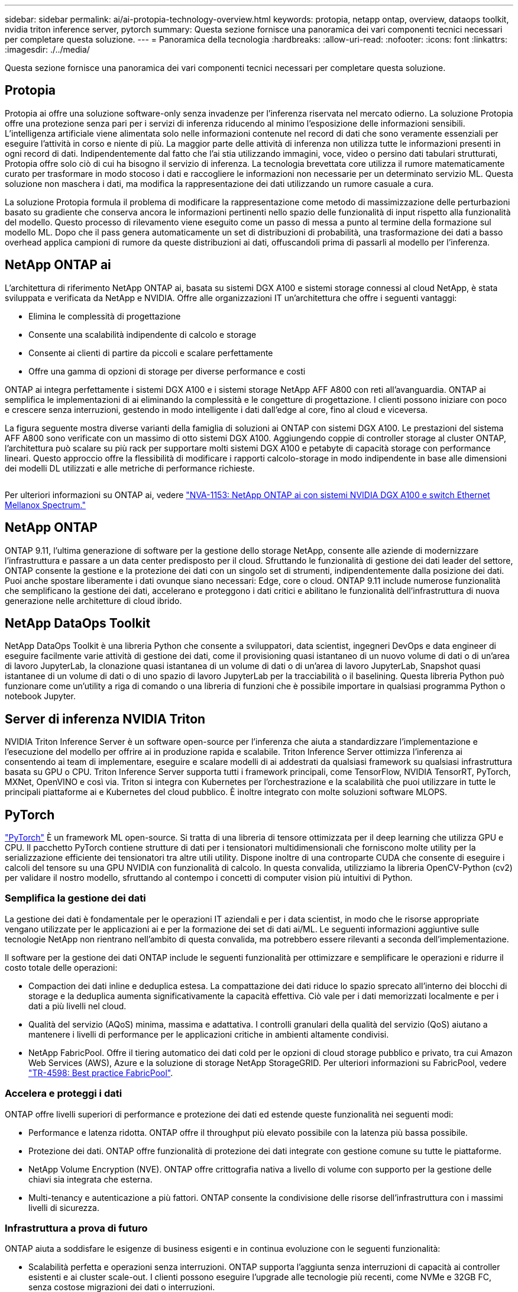 ---
sidebar: sidebar 
permalink: ai/ai-protopia-technology-overview.html 
keywords: protopia, netapp ontap, overview, dataops toolkit, nvidia triton inference server, pytorch 
summary: Questa sezione fornisce una panoramica dei vari componenti tecnici necessari per completare questa soluzione. 
---
= Panoramica della tecnologia
:hardbreaks:
:allow-uri-read: 
:nofooter: 
:icons: font
:linkattrs: 
:imagesdir: ./../media/


[role="lead"]
Questa sezione fornisce una panoramica dei vari componenti tecnici necessari per completare questa soluzione.



== Protopia

Protopia ai offre una soluzione software-only senza invadenze per l'inferenza riservata nel mercato odierno. La soluzione Protopia offre una protezione senza pari per i servizi di inferenza riducendo al minimo l'esposizione delle informazioni sensibili. L'intelligenza artificiale viene alimentata solo nelle informazioni contenute nel record di dati che sono veramente essenziali per eseguire l'attività in corso e niente di più. La maggior parte delle attività di inferenza non utilizza tutte le informazioni presenti in ogni record di dati. Indipendentemente dal fatto che l'ai stia utilizzando immagini, voce, video o persino dati tabulari strutturati, Protopia offre solo ciò di cui ha bisogno il servizio di inferenza. La tecnologia brevettata core utilizza il rumore matematicamente curato per trasformare in modo stocoso i dati e raccogliere le informazioni non necessarie per un determinato servizio ML. Questa soluzione non maschera i dati, ma modifica la rappresentazione dei dati utilizzando un rumore casuale a cura.

La soluzione Protopia formula il problema di modificare la rappresentazione come metodo di massimizzazione delle perturbazioni basato su gradiente che conserva ancora le informazioni pertinenti nello spazio delle funzionalità di input rispetto alla funzionalità del modello. Questo processo di rilevamento viene eseguito come un passo di messa a punto al termine della formazione sul modello ML. Dopo che il pass genera automaticamente un set di distribuzioni di probabilità, una trasformazione dei dati a basso overhead applica campioni di rumore da queste distribuzioni ai dati, offuscandoli prima di passarli al modello per l'inferenza.



== NetApp ONTAP ai

L'architettura di riferimento NetApp ONTAP ai, basata su sistemi DGX A100 e sistemi storage connessi al cloud NetApp, è stata sviluppata e verificata da NetApp e NVIDIA. Offre alle organizzazioni IT un'architettura che offre i seguenti vantaggi:

* Elimina le complessità di progettazione
* Consente una scalabilità indipendente di calcolo e storage
* Consente ai clienti di partire da piccoli e scalare perfettamente
* Offre una gamma di opzioni di storage per diverse performance e costi


ONTAP ai integra perfettamente i sistemi DGX A100 e i sistemi storage NetApp AFF A800 con reti all'avanguardia. ONTAP ai semplifica le implementazioni di ai eliminando la complessità e le congetture di progettazione. I clienti possono iniziare con poco e crescere senza interruzioni, gestendo in modo intelligente i dati dall'edge al core, fino al cloud e viceversa.

La figura seguente mostra diverse varianti della famiglia di soluzioni ai ONTAP con sistemi DGX A100. Le prestazioni del sistema AFF A800 sono verificate con un massimo di otto sistemi DGX A100. Aggiungendo coppie di controller storage al cluster ONTAP, l'architettura può scalare su più rack per supportare molti sistemi DGX A100 e petabyte di capacità storage con performance lineari. Questo approccio offre la flessibilità di modificare i rapporti calcolo-storage in modo indipendente in base alle dimensioni dei modelli DL utilizzati e alle metriche di performance richieste.

image:ai-protopia-image2.png[""]

Per ulteriori informazioni su ONTAP ai, vedere https://www.netapp.com/pdf.html?item=/media/21793-nva-1153-design.pdf["NVA-1153: NetApp ONTAP ai con sistemi NVIDIA DGX A100 e switch Ethernet Mellanox Spectrum."^]



== NetApp ONTAP

ONTAP 9.11, l'ultima generazione di software per la gestione dello storage NetApp, consente alle aziende di modernizzare l'infrastruttura e passare a un data center predisposto per il cloud. Sfruttando le funzionalità di gestione dei dati leader del settore, ONTAP consente la gestione e la protezione dei dati con un singolo set di strumenti, indipendentemente dalla posizione dei dati. Puoi anche spostare liberamente i dati ovunque siano necessari: Edge, core o cloud. ONTAP 9.11 include numerose funzionalità che semplificano la gestione dei dati, accelerano e proteggono i dati critici e abilitano le funzionalità dell'infrastruttura di nuova generazione nelle architetture di cloud ibrido.



== NetApp DataOps Toolkit

NetApp DataOps Toolkit è una libreria Python che consente a sviluppatori, data scientist, ingegneri DevOps e data engineer di eseguire facilmente varie attività di gestione dei dati, come il provisioning quasi istantaneo di un nuovo volume di dati o di un'area di lavoro JupyterLab, la clonazione quasi istantanea di un volume di dati o di un'area di lavoro JupyterLab, Snapshot quasi istantanee di un volume di dati o di uno spazio di lavoro JupyterLab per la tracciabilità o il baselining. Questa libreria Python può funzionare come un'utility a riga di comando o una libreria di funzioni che è possibile importare in qualsiasi programma Python o notebook Jupyter.



== Server di inferenza NVIDIA Triton

NVIDIA Triton Inference Server è un software open-source per l'inferenza che aiuta a standardizzare l'implementazione e l'esecuzione del modello per offrire ai in produzione rapida e scalabile. Triton Inference Server ottimizza l'inferenza ai consentendo ai team di implementare, eseguire e scalare modelli di ai addestrati da qualsiasi framework su qualsiasi infrastruttura basata su GPU o CPU. Triton Inference Server supporta tutti i framework principali, come TensorFlow, NVIDIA TensorRT, PyTorch, MXNet, OpenVINO e così via. Triton si integra con Kubernetes per l'orchestrazione e la scalabilità che puoi utilizzare in tutte le principali piattaforme ai e Kubernetes del cloud pubblico. È inoltre integrato con molte soluzioni software MLOPS.



== PyTorch

https://pytorch.org/["PyTorch"^] È un framework ML open-source. Si tratta di una libreria di tensore ottimizzata per il deep learning che utilizza GPU e CPU. Il pacchetto PyTorch contiene strutture di dati per i tensionatori multidimensionali che forniscono molte utility per la serializzazione efficiente dei tensionatori tra altre utili utility. Dispone inoltre di una controparte CUDA che consente di eseguire i calcoli del tensore su una GPU NVIDIA con funzionalità di calcolo. In questa convalida, utilizziamo la libreria OpenCV-Python (cv2) per validare il nostro modello, sfruttando al contempo i concetti di computer vision più intuitivi di Python.



=== Semplifica la gestione dei dati

La gestione dei dati è fondamentale per le operazioni IT aziendali e per i data scientist, in modo che le risorse appropriate vengano utilizzate per le applicazioni ai e per la formazione dei set di dati ai/ML. Le seguenti informazioni aggiuntive sulle tecnologie NetApp non rientrano nell'ambito di questa convalida, ma potrebbero essere rilevanti a seconda dell'implementazione.

Il software per la gestione dei dati ONTAP include le seguenti funzionalità per ottimizzare e semplificare le operazioni e ridurre il costo totale delle operazioni:

* Compaction dei dati inline e deduplica estesa. La compattazione dei dati riduce lo spazio sprecato all'interno dei blocchi di storage e la deduplica aumenta significativamente la capacità effettiva. Ciò vale per i dati memorizzati localmente e per i dati a più livelli nel cloud.
* Qualità del servizio (AQoS) minima, massima e adattativa. I controlli granulari della qualità del servizio (QoS) aiutano a mantenere i livelli di performance per le applicazioni critiche in ambienti altamente condivisi.
* NetApp FabricPool. Offre il tiering automatico dei dati cold per le opzioni di cloud storage pubblico e privato, tra cui Amazon Web Services (AWS), Azure e la soluzione di storage NetApp StorageGRID. Per ulteriori informazioni su FabricPool, vedere https://www.netapp.com/pdf.html?item=/media/17239-tr4598pdf.pdf["TR-4598: Best practice FabricPool"^].




=== Accelera e proteggi i dati

ONTAP offre livelli superiori di performance e protezione dei dati ed estende queste funzionalità nei seguenti modi:

* Performance e latenza ridotta. ONTAP offre il throughput più elevato possibile con la latenza più bassa possibile.
* Protezione dei dati. ONTAP offre funzionalità di protezione dei dati integrate con gestione comune su tutte le piattaforme.
* NetApp Volume Encryption (NVE). ONTAP offre crittografia nativa a livello di volume con supporto per la gestione delle chiavi sia integrata che esterna.
* Multi-tenancy e autenticazione a più fattori. ONTAP consente la condivisione delle risorse dell'infrastruttura con i massimi livelli di sicurezza.




=== Infrastruttura a prova di futuro

ONTAP aiuta a soddisfare le esigenze di business esigenti e in continua evoluzione con le seguenti funzionalità:

* Scalabilità perfetta e operazioni senza interruzioni. ONTAP supporta l'aggiunta senza interruzioni di capacità ai controller esistenti e ai cluster scale-out. I clienti possono eseguire l'upgrade alle tecnologie più recenti, come NVMe e 32GB FC, senza costose migrazioni dei dati o interruzioni.
* Connessione al cloud. ONTAP è il software per la gestione dello storage più connesso al cloud, con opzioni per lo storage software-defined (ONTAP Select) e le istanze native del cloud (NetApp Cloud Volumes Service) in tutti i cloud pubblici.
* Integrazione con le applicazioni emergenti. ONTAP offre servizi dati di livello Enterprise per piattaforme e applicazioni di prossima generazione, come veicoli autonomi, città intelligenti e industria 4.0, utilizzando la stessa infrastruttura che supporta le applicazioni aziendali esistenti.




== NetApp Astra Control

La famiglia di prodotti NetApp Astra offre servizi di storage e gestione dei dati applicativa per le applicazioni Kubernetes on-premise e nel cloud pubblico, basati sulle tecnologie di storage e gestione dei dati di NetApp. Consente di eseguire facilmente il backup delle applicazioni Kubernetes, migrare i dati in un cluster diverso e creare istantaneamente cloni applicativi funzionanti. Se è necessario gestire le applicazioni Kubernetes in esecuzione in un cloud pubblico, consultare la documentazione per https://docs.netapp.com/us-en/astra-control-service/index.html["Servizio di controllo Astra"^]. Astra Control Service è un servizio gestito da NetApp che fornisce la gestione dei dati applicativa dei cluster Kubernetes in Google Kubernetes Engine (GKE) e Azure Kubernetes Service (AKS).



== NetApp Astra Trident

Astra https://netapp.io/persistent-storage-provisioner-for-kubernetes/["Trident"^] NetApp è uno storage dinamico open-source orchestrator per Docker e Kubernetes che semplifica la creazione, la gestione e il consumo dello storage persistente. Trident, un'applicazione nativa di Kubernetes, viene eseguita direttamente all'interno di un cluster Kubernetes. Trident consente ai clienti di implementare senza problemi le immagini dei container DL sullo storage NetApp e offre un'esperienza di livello Enterprise per le implementazioni dei container ai. Gli utenti di Kubernetes (sviluppatori ML, data scientist e così via) possono creare, gestire e automatizzare orchestrazione e cloning per sfruttare le funzionalità avanzate di gestione dei dati basate sulla tecnologia NetApp.



== Copia e sincronizzazione di NetApp BlueXP

https://docs.netapp.com/us-en/occm/concept_cloud_sync.html["Copia e sincronizzazione di BlueXP"^] È un servizio NetApp per una sincronizzazione dei dati rapida e sicura. Sia che tu debba trasferire file tra condivisioni di file SMB o NFS on-premise, NetApp StorageGRID, NetApp ONTAP S3, NetApp Cloud Volumes Service, Azure NetApp Files, Amazon Simple Storage Service (Amazon S3), Amazon Elastic file System (Amazon EFS), BLOB di Azure, Google Cloud Storage, o IBM Cloud Object Storage, BlueXP Copy and Sync sposta i file dove ne hai bisogno in modo rapido e sicuro. Una volta trasferiti, i dati sono completamente disponibili per l'utilizzo sia sull'origine che sulla destinazione. BlueXP Copy e Syncc sincronizzano costantemente i dati in base alla pianificazione predefinita, spostando solo i delta, in modo da ridurre al minimo tempo e denaro necessari per la replica dei dati. BlueXP Copy and Sync è un tool software-as-a-service (SaaS) estremamente semplice da configurare e utilizzare. I trasferimenti dei dati attivati da BlueXP Copy e Sync sono effettuati dai broker di dati. Puoi implementare i broker di dati BlueXP Copy e Sync in AWS, Azure, Google Cloud Platform o on-premise.



== Classificazione NetApp BlueXP

Basato su potenti algoritmi ai,  https://bluexp.netapp.com/netapp-cloud-data-sense["Classificazione NetApp BlueXP"^] offre controlli automatizzati e governance dei dati nell'intero data estate. Puoi individuare facilmente i risparmi sui costi, identificare i problemi di conformità e privacy e trovare opportunità di ottimizzazione. La dashboard di classificazione BlueXP ti fornisce le informazioni utili per identificare i dati duplicati per eliminare la ridondanza, mappare i dati personali, non personali e sensibili e attivare gli avvisi per i dati sensibili e le anomalie.
